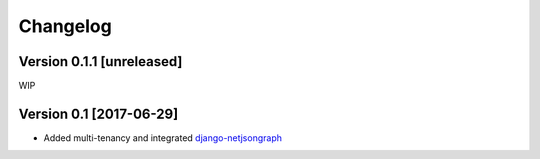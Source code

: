 Changelog
=========

Version 0.1.1 [unreleased]
--------------------------

WIP

Version 0.1 [2017-06-29]
------------------------

- Added multi-tenancy and integrated `django-netjsongraph <https://github.com/netjson/django-netjsongraph>`_
